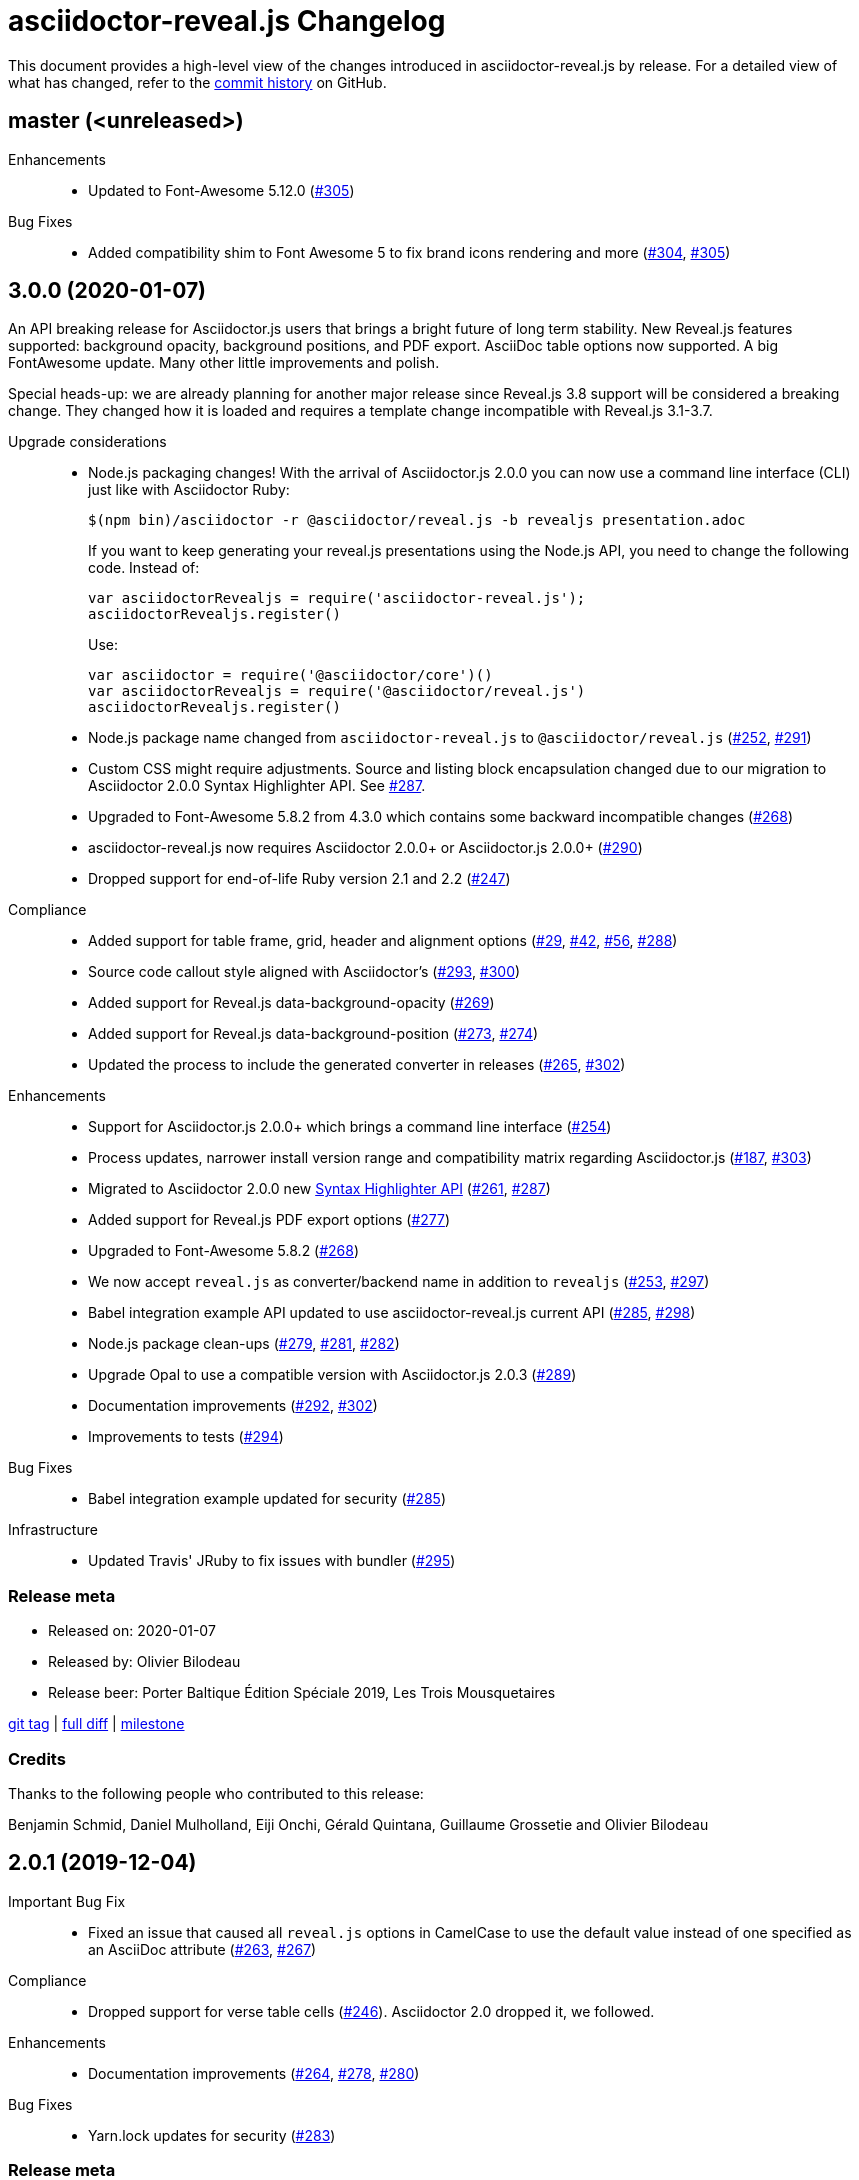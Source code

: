 = {project-name} Changelog
:project-name: asciidoctor-reveal.js
:uri-repo: https://github.com/asciidoctor/asciidoctor-reveal.js
:uri-issue: {uri-repo}/issues/

This document provides a high-level view of the changes introduced in {project-name} by release.
For a detailed view of what has changed, refer to the {uri-repo}/commits/master[commit history] on GitHub.

== master (<unreleased>)

Enhancements::
  * Updated to Font-Awesome 5.12.0 ({uri-issue}305[#305])

Bug Fixes::
  * Added compatibility shim to Font Awesome 5 to fix brand icons rendering and more ({uri-issue}304[#304], {uri-issue}305[#305])


== 3.0.0 (2020-01-07)

An API breaking release for Asciidoctor.js users that brings a bright future
of long term stability.
New Reveal.js features supported: background opacity, background positions, and PDF export.
AsciiDoc table options now supported.
A big FontAwesome update.
Many other little improvements and polish.

Special heads-up: we are already planning for another major release since Reveal.js 3.8 support will be considered a breaking change.
They changed how it is loaded and requires a template change incompatible with Reveal.js 3.1-3.7.

Upgrade considerations::
  * Node.js packaging changes!
    With the arrival of Asciidoctor.js 2.0.0 you can now use a command line interface (CLI) just like with Asciidoctor Ruby:

    $(npm bin)/asciidoctor -r @asciidoctor/reveal.js -b revealjs presentation.adoc
+
If you want to keep generating your reveal.js presentations using the Node.js API, you need to change the following code.
Instead of:

    var asciidoctorRevealjs = require('asciidoctor-reveal.js');
    asciidoctorRevealjs.register()
+
Use:

    var asciidoctor = require('@asciidoctor/core')()
    var asciidoctorRevealjs = require('@asciidoctor/reveal.js')
    asciidoctorRevealjs.register()
+
  * Node.js package name changed from `asciidoctor-reveal.js` to `@asciidoctor/reveal.js` ({uri-issue}252[#252], {uri-issue}291[#291])
  * Custom CSS might require adjustments.
    Source and listing block encapsulation changed due to our migration to Asciidoctor 2.0.0 Syntax Highlighter API.
    See {uri-issue}287[#287].
  * Upgraded to Font-Awesome 5.8.2 from 4.3.0 which contains some backward incompatible changes ({uri-issue}268[#268])
  * {project-name} now requires Asciidoctor 2.0.0+ or Asciidoctor.js 2.0.0+ ({uri-issue}290[#290])
  * Dropped support for end-of-life Ruby version 2.1 and 2.2 ({uri-issue}247[#247])

Compliance::
  * Added support for table frame, grid, header and alignment options ({uri-issue}29[#29], {uri-issue}42[#42], {uri-issue}56[#56], {uri-issue}288[#288])
  * Source code callout style aligned with Asciidoctor's ({uri-issue}293[#293], {uri-issue}300[#300])
  * Added support for Reveal.js data-background-opacity ({uri-issue}269[#269])
  * Added support for Reveal.js data-background-position ({uri-issue}273[#273], {uri-issue}274[#274])
  * Updated the process to include the generated converter in releases ({uri-issue}265[#265], {uri-issue}302[#302])

Enhancements::
  * Support for Asciidoctor.js 2.0.0+ which brings a command line interface ({uri-issue}254[#254])
  * Process updates, narrower install version range and compatibility matrix regarding Asciidoctor.js ({uri-issue}187[#187], {uri-issue}303[#303])
  * Migrated to Asciidoctor 2.0.0 new https://github.com/asciidoctor/asciidoctor/releases/tag/v2.0.0[Syntax Highlighter API] ({uri-issue}261[#261], {uri-issue}287[#287])
  * Added support for Reveal.js PDF export options ({uri-issue}277[#277])
  * Upgraded to Font-Awesome 5.8.2 ({uri-issue}268[#268])
  * We now accept `reveal.js` as converter/backend name in addition to `revealjs` ({uri-issue}253[#253], {uri-issue}297[#297])
  * Babel integration example API updated to use {project-name} current API ({uri-issue}285[#285], {uri-issue}298[#298])
  * Node.js package clean-ups ({uri-issue}279[#279], {uri-issue}281[#281], {uri-issue}282[#282])
  * Upgrade Opal to use a compatible version with Asciidoctor.js 2.0.3 ({uri-issue}289[#289])
  * Documentation improvements ({uri-issue}292[#292], {uri-issue}302[#302])
  * Improvements to tests ({uri-issue}294[#294])

Bug Fixes::
  * Babel integration example updated for security ({uri-issue}285[#285])

Infrastructure::
  * Updated Travis' JRuby to fix issues with bundler ({uri-issue}295[#295])

=== Release meta

* Released on: 2020-01-07
* Released by: Olivier Bilodeau
* Release beer: Porter Baltique Édition Spéciale 2019, Les Trois Mousquetaires

{uri-repo}/releases/tag/v3.0.0[git tag] |
{uri-repo}/compare/v2.0.1...v3.0.0[full diff] |
{uri-repo}/milestone/7[milestone]

=== Credits

Thanks to the following people who contributed to this release:

Benjamin Schmid, Daniel Mulholland, Eiji Onchi, Gérald Quintana, Guillaume Grossetie and Olivier Bilodeau


== 2.0.1 (2019-12-04)

Important Bug Fix::
  * Fixed an issue that caused all `reveal.js` options in CamelCase to use the default value instead of one specified as an AsciiDoc attribute ({uri-issue}263[#263], {uri-issue}267[#267])

Compliance::
  * Dropped support for verse table cells ({uri-issue}246[#246]).
    Asciidoctor 2.0 dropped it, we followed.

Enhancements::
  * Documentation improvements ({uri-issue}264[#264], {uri-issue}278[#278], {uri-issue}280[#280])

Bug Fixes::
  * Yarn.lock updates for security ({uri-issue}283[#283])

=== Release meta

* Released on: 2019-12-04
* Released by: Olivier Bilodeau
* Release whisky: Lot No. 40 Single Copper Pot Still Rye Whisky

{uri-repo}/releases/tag/v2.0.1[git tag] |
{uri-repo}/compare/v2.0.0...v2.0.1[full diff]

=== Credits

Thanks to the following people who contributed to this release:

Benjamin Schmid, Guillaume Grossetie, Olivier Bilodeau


== 2.0.0 (2019-02-28)

Upgrade considerations::
  * Node.js API change!
    If you generate your reveal.js presentations using the node/javascript toolchain, you need to change how the {project-name} back-end is registered to Asciidoctor.js.
    Instead of `require('asciidoctor-reveal.js')` you need to do:

    var asciidoctorRevealjs = require('asciidoctor-reveal.js');
    asciidoctorRevealjs.register()
+
This change enables new use cases like embedding a presentation in a React web app.

  * Anchor links generated by {project-name} will change from now on when revealjs_history is set to true (default is false).
    This is the consequence of upstream fixing a long standing issue (see https://github.com/hakimel/reveal.js/pull/1230[#1230] and https://github.com/hakimel/reveal.js/pull/2037[#2037]) and us removing a workaround (see {uri-issue}232[#232]).
    Explicit anchors are not affected.
  * Custom CSS might require adjustments.
    Source and listing block are less deeply nested into `div` blocks now.
    See {uri-issue}195[#195] and {uri-issue}223[#223].
  * The reveal.js `marked` and `markdown` plugins are disabled by default now.
    It is unlikely that they could have been used anyway.
    See {uri-issue}204[#204].
  * Dropped the ability to override the Reveal.JS theme and transitions dynamically with the URL query.
    Was not compatible with Reveal.JS 3.x series released 4 years ago.

Enhancements::
  * Easier speaker notes: a `.notes` role that apply to many AsciiDoc blocks (open, sidebar and admonition) ({uri-issue}202[#202])
  * Added a role `right` that would apply a `float: right` to any block where it would be assigned ({uri-issue}197[#197], {uri-issue}213[#213], {uri-issue}215[#215])
  * Allow the background color of slides to be set using CSS ({uri-issue}16[#16], {uri-issue}220[#220], {uri-issue}226[#226], {uri-issue}229[#229])
  * Reveal.js's fragmentInURL option now supported ({uri-issue}206[#206], {uri-issue}214[#214])
  * Documentation improvements ({uri-issue}141[#141], {uri-issue}182[#182], {uri-issue}190[#190], {uri-issue}203[#203], {uri-issue}215[#215], {uri-issue}216[#216], {uri-issue}222[#222])
  * Support for Asciidoctor.js 1.5.6 and build simplification ({uri-issue}189[#189], {uri-issue}217[#217])
  * Support to specify and use reveal.js plugins without modifying {project-name}'s source code ({uri-issue}196[#196], {uri-issue}118[#118], {uri-issue}201[#201], {uri-issue}204[#204])
  * Node / Javascript back-end is now loaded on-demand with the `register()` method.
    This allows embedding {project-name} into React or any other modern Javascript environment.
    ({uri-issue}205[#205], {uri-issue}218[#218], {uri-issue}219[#219])
  * `revealjsdir` attribute is set to a more sensible default when running under Node.js ({uri-issue}191[#191], {uri-issue}228[#228])
  * Node / Javascript back-end updated to use Asciidoctor.js 1.5.9.
    This extension is built with Opal 0.11.99.dev (6703d8d) in order to be compatible.
    ({uri-issue}227[#227], {uri-issue}240[#240])

Compliance::
  * AsciiDoc source callout icons now work ({uri-issue}54[#54], {uri-issue}168[#168], {uri-issue}224[#224])
  * New reveal.js 3.7.0 features supported: `controlsTutorial`, `controlsLayout`, `controlsBackArrows`, new `slideNumber` formats, `showSlideNumber`, `autoSlideMethod`, `parallaxBackgroundHorizontal`, `parallaxBackgroundVertical` and `display` configuration parameters are now supported ({uri-issue}212[#212], {uri-issue}239[#239], {uri-issue}208[#208], {uri-issue}242[#242])
  * Asciidoctor 2.0 ready ({uri-issue}245[#245])

Bug Fixes::
  * Reveal.js' `stretch` class now works with listing blocks ({uri-issue}195[#195], {uri-issue}223[#223])
  * Auto-generated slide IDs with unallowed characters (for revealjs history) now work properly.
    Upstream reveal.js fixed a bug in 3.7.0 (https://github.com/hakimel/reveal.js/pull/2037[#2037]) and we removed our broken workaround.
    ({uri-issue}192[#192], {uri-issue}232[#232])

Infrastructure::
  * Travis testing prepared for upcoming Asciidoctor 2.0 ({uri-issue}216[#216])
  * Travis testing for Ruby 2.6 ({uri-issue}243[#243])

=== Release meta

* Released on: 2019-02-28
* Released by: Olivier Bilodeau
* Release beer: President's Choice Blonde Brew De-alcoholized Beer (Sober February Successfully Completed!)

{uri-repo}/releases/tag/v2.0.0[git tag] |
{uri-repo}/compare/v1.1.3...v2.0.0[full diff] |
{uri-repo}/milestone/6[milestone]

=== Credits

Thanks to the following people who contributed to this release:

a4z, Dan Allen, Guillaume Grossetie, Harald, Jakub Jirutka, Olivier Bilodeau, stevewillson, Vivien Didelot


== 1.1.3 (2018-01-31)

A repackage of 1.1.2 with a fix for Ruby 2.5 environments

Bug fixes::
  * Worked around a problem in ruby-beautify with the compiled Slim template under Ruby 2.5

=== Release meta

* Released on: 2018-01-31
* Released by: Olivier Bilodeau
* Release coffee: Santropol Dark Espresso

{uri-repo}/releases/tag/v1.1.3[git tag] |
{uri-repo}/compare/v1.1.2...v1.1.3[full diff]

=== Credits

Thanks to the following people who contributed to this release:

Jakub Jirutka, Olivier Bilodeau


== 1.1.2 (2018-01-30)

NOTE: No packaged version of this release were produced.

A bugfix release due to a problem rendering tables using the Javascript /
Node.js toolchain.

Enhancements::
  * Documentation improvements ({uri-issue}181[#181])

Bug fixes::
  * Fixed crash with presentations with a table used from Javascript/Node.js setup ({uri-issue}178[#178])

=== Release meta

* Released on: 2018-01-30
* Released by: Olivier Bilodeau
* Release beer: A sad Belgian Moon in a Smoke Meat joint

{uri-repo}/releases/tag/v1.1.2[git tag] |
{uri-repo}/compare/v1.1.1...v1.1.2[full diff]

=== Credits

Thanks to the following people who contributed to this release:

Guillaume Grossetie, Tobias Placht, Olivier Bilodeau


== 1.1.1 (2018-01-03)

An emergency bugfix release due to a problem in the Ruby Gem package

Enhancements::
  * Documentation improvements ({uri-issue}163[#163], {uri-issue}165[#165], {uri-issue}169[#169], {uri-issue}173[#173], {uri-issue}175[#175])

Compliance::
  * Code listing callouts now work properly ({uri-issue}22[#22], {uri-issue}166[#166], {uri-issue}167[#167])
  * More source code listing examples and tests ({uri-issue}163[#163], {uri-issue}170[#170])

Bug fixes::
  * The version 1.1.0 Ruby Gem was broken due to a packaging error ({uri-issue}172[#172])

=== Release meta

* Released on: 2018-01-03
* Released by: Olivier Bilodeau
* Release beer: Croque-Mort Double IPA, À la fût

{uri-repo}/releases/tag/v1.1.1[git tag] |
{uri-repo}/compare/v1.1.0...v1.1.1[full diff] |
{uri-repo}/milestone/5[milestone]

=== Credits

Thanks to the following people who contributed to this release:

Dietrich Schulten, Olivier Bilodeau


== 1.1.0 (2017-12-25) - @obilodeau

Enhancements::
  * Support for Reveal.JS 3.5.0+ ({uri-issue}146[#146], {uri-issue}151[#151])
  * Support for Asciidoctor 1.5.6 ({uri-issue}132[#132], {uri-issue}136[#136], {uri-issue}142[#142])
  * Support for Asciidoctor.js 1.5.6-preview.4 ({uri-issue}130[#130], {uri-issue}143[#143], {uri-issue}156[#156])
  * Compiling slim templates to Ruby allows us to drop Jade templates for Asciidoctor.js users
    ({uri-issue}63[#63], {uri-issue}131[#131])
  * Documentation polish ({uri-issue}153[#153], {uri-issue}158[#158] and more)

Compliance::
  * Users of Asciidoctor (Ruby) and Asciidoctor.js (Javascript) now run the same set of templates meaning that we achieved feature parity between the two implementations
    ({uri-issue}63[#63], {uri-issue}131[#131])

Bug fixes::
  * Reveal.js https://github.com/hakimel/reveal.js/#configuration[history feature] now works.
    We are working around Reveal.js' section id character limits.
    ({uri-issue}127[#127], {uri-issue}150[#150], https://github.com/hakimel/reveal.js/issues/1346[hakimel/reveal.js#1346])

Infrastructure::
  * https://github.com/asciidoctor/asciidoctor-doctest[Asciidoctor-doctest] integration.
    This layer of automated testing should help prevent regressions and improve our development process.
    ({uri-issue}92[#92], {uri-issue}116[#116])
  * Travis-CI integration to automatically run doctests and examples AsciiDoc conversions
  * Travis-CI tests are triggered by changes done in Asciidoctor.
    We will detect upstream changes affecting us sooner.
  * Smoke tests for our Javascript / Node / Asciidoctor.js toolchain (integrated in Travis-CI also)
  * `npm run examples` will convert all examples using the Javascript / Node / Asciidoctor.js toolchain ({uri-issue}149[#149])
  * `rake examples:serve` will run a Web server from `examples/` so you can preview rendered examples ({uri-issue}154[#154])

=== Release meta

{uri-repo}/releases/tag/v1.1.0[git tag] |
{uri-repo}/compare/v1.0.4...v1.1.0[full diff]

=== Credits

Thanks to the following people who contributed to this release:

@jirutka, Dan Allen, Guillaume Grossetie, Jacob Aae Mikkelsen, Olivier Bilodeau, Rahul Somasunderam


== 1.0.4 (2017-09-27) - @obilodeau

Bug fixes::
  * Dependency problems leading to crashes when used from Asciidoctor.js ({uri-issue}145[#145])

=== Release meta

{uri-repo}/releases/tag/v1.0.4[git tag] |
{uri-repo}/compare/v1.0.3...v1.0.4[full diff]

=== Credits

Thanks to the following people who contributed to this release:

Olivier Bilodeau, Guillaume Grossetie


== 1.0.3 (2017-08-28) - @obilodeau

Enhancements::
  * Documentation improvements

Compliance::
  * Added `data-state: title` to the title slide ({uri-issue}123[#123])

Bug fixes::
  * Pinned Asciidoctor version requirement to 1.5.4 to avoid dealing with {uri-issue}132[#132] in the 1.0.x series
  * Fixed consistency issues with boolean values handling in revealjs settings ({uri-issue}125[#125])

=== Release meta

{uri-repo}/releases/tag/v1.0.3[git tag] |
{uri-repo}/compare/v1.0.2...v1.0.3[full diff]

=== Credits

Thanks to the following people who contributed to this release:

Dan Allen, nipa, Olivier Bilodeau, Pi3r


== 1.0.2 (2016-12-22) - @obilodeau

Enhancements::
  * Ruby back-end is now compiled in Javascript with Opal (#115)
  * Documentation improvements

=== Release meta

{uri-repo}/issues?q=milestone%3A1.0.2[issues resolved] |
{uri-repo}/releases/tag/v1.0.2[git tag] |
{uri-repo}/compare/v1.0.1...v1.0.2[full diff]

=== Credits

Thanks to the following people who contributed to this release:

Dan Allen, Guillaume Grossetie, Olivier Bilodeau


== 1.0.1 (2016-10-12) - @obilodeau

Enhancements::
  * Documentation: aligned release process for both npm and ruby gems packages
  * npm package in sync with ruby gem

=== Release meta

Released by @obilodeau

{uri-repo}/issues?q=milestone%3A1.0.1[issues resolved] |
{uri-repo}/releases/tag/v1.0.1[git tag] |
{uri-repo}/compare/v1.0.0...v1.0.1[full diff]

=== Credits

Thanks to the following people who contributed to this release:

Olivier Bilodeau


== 1.0.0 (2016-10-06) - @obilodeau

Since this is the first ever "release" of asciidoctor-reveal.js (we used to do continuous improvements w/o releases in the past), this list focuses on the major enhancements introduced over the last few weeks.

Enhancements::
  * Initial release
  * Ruby package (#93)
  * Node package (#95)
  * `:customcss:` attribute for easy per-presentation CSS (#85)
  * Video support improvements (#81)
  * Reveal.js `data-state` support (#61)
  * Subtitle partioning (#70)
  * Background image rework (#52)
  * `:imagesdir:` properly enforced (#17, #67)

=== Release meta

Released by @obilodeau

{uri-repo}/issues?q=milestone%3A1.0.0[issues resolved] |
{uri-repo}/releases/tag/v1.0.0[git tag]

=== Credits

Thanks to the following people who contributed to this release:

Alexander Heusingfeld, Andrea Bedini, Antoine Sabot-Durand, Brian Street, Charles Moulliard, Dan Allen, Danny Hyun, Emmanuel Bernard, gtoast, Guillaume Grossetie, Jacob Aae Mikkelsen, Jakub Jirutka, Jozef Skrabo, Julien Grenier, Julien Kirch, kubamarchwicki, lifei, Nico Rikken, nipa, Olivier Bilodeau, Patrick van Dissel, phrix32, Rahman Usta, Robert Panzer, Rob Winch, Thomas and Wendell Smith

